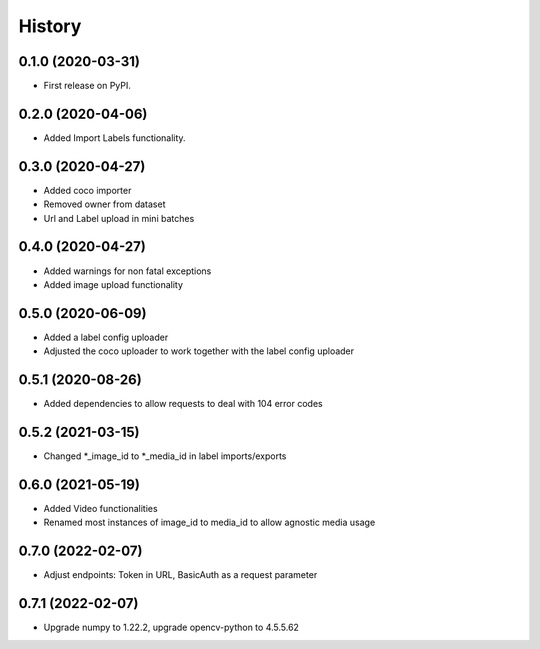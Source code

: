 =======
History
=======

0.1.0 (2020-03-31)
------------------
* First release on PyPI.


0.2.0 (2020-04-06)
------------------
* Added Import Labels functionality.


0.3.0 (2020-04-27)
------------------
* Added coco importer
* Removed owner from dataset
* Url and Label upload in mini batches


0.4.0 (2020-04-27)
------------------
* Added warnings for non fatal exceptions
* Added image upload functionality


0.5.0 (2020-06-09)
------------------
* Added a label config uploader
* Adjusted the coco uploader to work together with the label config uploader


0.5.1 (2020-08-26)
------------------
* Added dependencies to allow requests to deal with 104 error codes


0.5.2 (2021-03-15)
------------------
* Changed *_image_id to *_media_id in label imports/exports


0.6.0 (2021-05-19)
------------------
* Added Video functionalities
* Renamed most instances of image_id to media_id to allow agnostic media usage

0.7.0 (2022-02-07)
------------------
* Adjust endpoints: Token in URL, BasicAuth as a request parameter

0.7.1 (2022-02-07)
------------------
* Upgrade numpy to 1.22.2, upgrade opencv-python to 4.5.5.62
